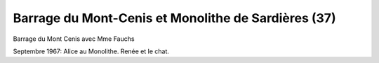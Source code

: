 .. post:: Sep 1967
   :location: Mont-Cenis, Aussois

Barrage du Mont-Cenis et Monolithe de Sardières (37)
====================================================

Barrage du Mont Cenis avec Mme Fauchs

Septembre 1967: Alice au Monolithe. Renée et le chat.

.. video:: https://raw.githubusercontent.com/films-famille-gros/static/main/videos/37.mp4
   :height: 300


